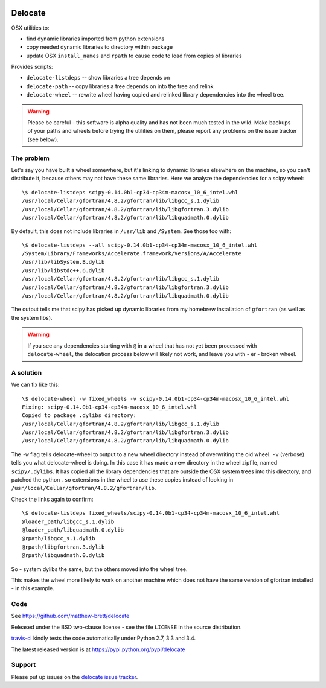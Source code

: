 .. image:: https://travis-ci.org/matthew-brett/delocate.svg?branch=master
    :target: https://travis-ci.org/matthew-brett/delocate

########
Delocate
########

OSX utilities to:

* find dynamic libraries imported from python extensions
* copy needed dynamic libraries to directory within package
* update OSX ``install_names`` and ``rpath`` to cause code to load from copies
  of libraries

Provides scripts:

* ``delocate-listdeps`` -- show libraries a tree depends on
* ``delocate-path`` -- copy libraries a tree depends on into the tree and relink
* ``delocate-wheel`` -- rewrite wheel having copied and relinked library
  dependencies into the wheel tree.

.. warning::

    Please be careful - this software is alpha quality and has not been much
    tested in the wild.  Make backups of your paths and wheels before trying the
    utilities on them, please report any problems on the issue tracker (see
    below).

***********
The problem
***********

Let's say you have built a wheel somewhere, but it's linking to dynamic
libraries elsewhere on the machine, so you can't distribute it, because others
may not have these same libraries.  Here we analyze the dependencies for a scipy
wheel::

    \$ delocate-listdeps scipy-0.14.0b1-cp34-cp34m-macosx_10_6_intel.whl
    /usr/local/Cellar/gfortran/4.8.2/gfortran/lib/libgcc_s.1.dylib
    /usr/local/Cellar/gfortran/4.8.2/gfortran/lib/libgfortran.3.dylib
    /usr/local/Cellar/gfortran/4.8.2/gfortran/lib/libquadmath.0.dylib

By default, this does not include libraries in ``/usr/lib`` and ``/System``.
See those too with::

    \$ delocate-listdeps --all scipy-0.14.0b1-cp34-cp34m-macosx_10_6_intel.whl
    /System/Library/Frameworks/Accelerate.framework/Versions/A/Accelerate
    /usr/lib/libSystem.B.dylib
    /usr/lib/libstdc++.6.dylib
    /usr/local/Cellar/gfortran/4.8.2/gfortran/lib/libgcc_s.1.dylib
    /usr/local/Cellar/gfortran/4.8.2/gfortran/lib/libgfortran.3.dylib
    /usr/local/Cellar/gfortran/4.8.2/gfortran/lib/libquadmath.0.dylib

The output tells me that scipy has picked up dynamic libraries from my homebrew
installation of ``gfortran`` (as well as the system libs).

.. warning::

    If you see any dependencies starting with ``@`` in a wheel that has not yet
    been processed with ``delocate-wheel``, the delocation process below will
    likely not work, and leave you with - er - broken wheel.

**********
A solution
**********

We can fix like this::

    \$ delocate-wheel -w fixed_wheels -v scipy-0.14.0b1-cp34-cp34m-macosx_10_6_intel.whl
    Fixing: scipy-0.14.0b1-cp34-cp34m-macosx_10_6_intel.whl
    Copied to package .dylibs directory:
    /usr/local/Cellar/gfortran/4.8.2/gfortran/lib/libgcc_s.1.dylib
    /usr/local/Cellar/gfortran/4.8.2/gfortran/lib/libgfortran.3.dylib
    /usr/local/Cellar/gfortran/4.8.2/gfortran/lib/libquadmath.0.dylib

The ``-w`` flag tells delocate-wheel to output to a new wheel directory instead
of overwriting the old wheel.  ``-v`` (verbose) tells you what delocate-wheel is
doing.  In this case it has made a new directory in the wheel zipfile, named
``scipy/.dylibs``. It has copied all the library dependencies that are outside
the OSX system trees into this directory, and patched the python ``.so``
extensions in the wheel to use these copies instead of looking in
``/usr/local/Cellar/gfortran/4.8.2/gfortran/lib``.

Check the links again to confirm::

    \$ delocate-listdeps fixed_wheels/scipy-0.14.0b1-cp34-cp34m-macosx_10_6_intel.whl
    @loader_path/libgcc_s.1.dylib
    @loader_path/libquadmath.0.dylib
    @rpath/libgcc_s.1.dylib
    @rpath/libgfortran.3.dylib
    @rpath/libquadmath.0.dylib

So - system dylibs the same, but the others moved into the wheel tree.

This makes the wheel more likely to work on another machine which does not have
the same version of gfortran installed - in this example.

****
Code
****

See https://github.com/matthew-brett/delocate

Released under the BSD two-clause license - see the file ``LICENSE`` in the
source distribution.

`travis-ci <https://travis-ci.org/matthew-brett/delocate>`_ kindly tests the
code automatically under Python 2.7, 3.3 and 3.4.

The latest released version is at https://pypi.python.org/pypi/delocate

*******
Support
*******

Please put up issues on the `delocate issue tracker
<https://github.com/matthew-brett/delocate/issues>`_.
